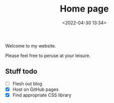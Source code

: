 #+TITLE: Home page
#+DATE: <2022-04-30 13:34>

Welcome to my website.

Please feel free to peruse at your leisure.

** Stuff todo

- [ ] Flesh out blog
- [X] Host on GitHub pages
- [X] Find appropriate CSS library
